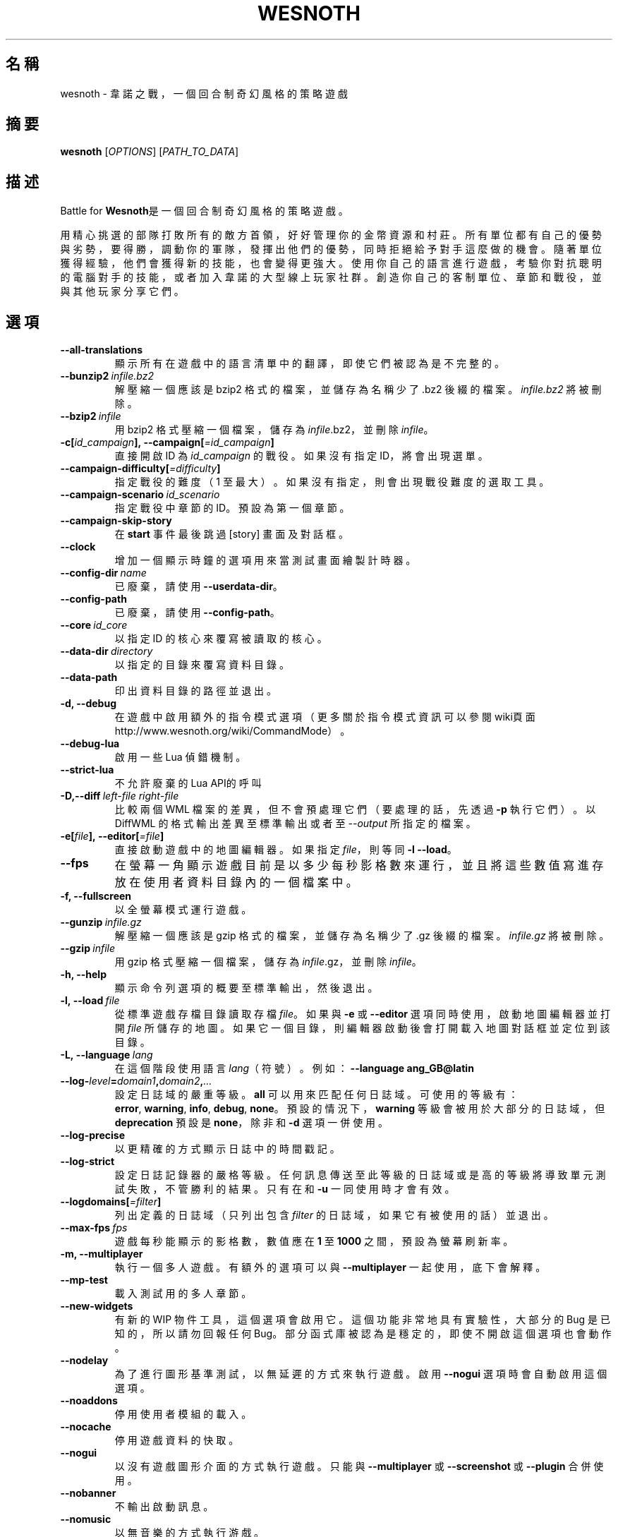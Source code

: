 .\" This program is free software; you can redistribute it and/or modify
.\" it under the terms of the GNU General Public License as published by
.\" the Free Software Foundation; either version 2 of the License, or
.\" (at your option) any later version.
.\"
.\" This program is distributed in the hope that it will be useful,
.\" but WITHOUT ANY WARRANTY; without even the implied warranty of
.\" MERCHANTABILITY or FITNESS FOR A PARTICULAR PURPOSE.  See the
.\" GNU General Public License for more details.
.\"
.\" You should have received a copy of the GNU General Public License
.\" along with this program; if not, write to the Free Software
.\" Foundation, Inc., 51 Franklin Street, Fifth Floor, Boston, MA  02110-1301  USA
.\"
.
.\"*******************************************************************
.\"
.\" This file was generated with po4a. Translate the source file.
.\"
.\"*******************************************************************
.TH WESNOTH 6 2021 wesnoth 韋諾之戰
.
.SH 名稱
wesnoth \- 韋諾之戰，一個回合制奇幻風格的策略遊戲
.
.SH 摘要
.
\fBwesnoth\fP [\fIOPTIONS\fP] [\fIPATH_TO_DATA\fP]
.
.SH 描述
.
Battle for \fBWesnoth\fP是一個回合制奇幻風格的策略遊戲。

用精心挑選的部隊打敗所有的敵方首領，好好管理你的金幣資源和村莊。所有單位都有自己的優勢與劣勢，要得勝，調動你的軍隊，發揮出他們的優勢，同時拒絕給予對手這麼做的機會。隨著單位獲得經驗，他們會獲得新的技能，也會變得更強大。使用你自己的語言進行遊戲，考驗你對抗聰明的電腦對手的技能，或者加入韋諾的大型線上玩家社群。創造你自己的客制單位、章節和戰役，並與其他玩家分享它們。
.
.SH 選項
.
.TP 
\fB\-\-all\-translations\fP
顯示所有在遊戲中的語言清單中的翻譯，即使它們被認為是不完整的。
.TP 
\fB\-\-bunzip2\fP\fI\ infile.bz2\fP
解壓縮一個應該是 bzip2 格式的檔案，並儲存為名稱少了 .bz2 後綴的檔案。\fIinfile.bz2\fP 將被刪除。
.TP 
\fB\-\-bzip2\fP\fI\ infile\fP
用 bzip2 格式壓縮一個檔案，儲存為 \fIinfile\fP.bz2，並刪除 \fIinfile\fP。
.TP 
\fB\-c[\fP\fIid_campaign\fP\fB],\ \-\-campaign[\fP\fI=id_campaign\fP\fB]\fP
直接開啟 ID 為 \fIid_campaign\fP 的戰役。如果沒有指定 ID，將會出現選單。
.TP 
\fB\-\-campaign\-difficulty[\fP\fI=difficulty\fP\fB]\fP
指定戰役的難度（1 至最大）。如果沒有指定，則會出現戰役難度的選取工具。
.TP 
\fB\-\-campaign\-scenario\fP\fI\ id_scenario\fP
指定戰役中章節的 ID。預設為第一個章節。
.TP 
\fB\-\-campaign\-skip\-story\fP
在 \fBstart\fP 事件最後跳過 [story] 畫面及對話框。
.TP 
\fB\-\-clock\fP
增加一個顯示時鐘的選項用來當測試畫面繪製計時器。
.TP 
\fB\-\-config\-dir\fP\fI\ name\fP
已廢棄，請使用 \fB\-\-userdata\-dir\fP。
.TP 
\fB\-\-config\-path\fP
已廢棄，請使用 \fB\-\-config\-path\fP。
.TP 
\fB\-\-core\fP\fI\ id_core\fP
以指定 ID 的核心來覆寫被讀取的核心。
.TP 
\fB\-\-data\-dir\fP\fI\ directory\fP
以指定的目錄來覆寫資料目錄。
.TP 
\fB\-\-data\-path\fP
印出資料目錄的路徑並退出。
.TP 
\fB\-d, \-\-debug\fP
在遊戲中啟用額外的指令模式選項（更多關於指令模式資訊可以參閱wiki頁面
http://www.wesnoth.org/wiki/CommandMode）。
.TP 
\fB\-\-debug\-lua\fP
啟用一些 Lua 偵錯機制。
.TP 
\fB\-\-strict\-lua\fP
不允許廢棄的Lua API的呼叫
.TP 
\fB\-D,\-\-diff\fP\fI\ left\-file\fP\fB\ \fP\fIright\-file\fP
比較兩個 WML 檔案的差異，但不會預處理它們（要處理的話，先透過 \fB\-p\fP 執行它們）。以 DiffWML 的格式輸出差異至標準輸出或者至
\fI\-\-output\fP 所指定的檔案。
.TP 
\fB\-e[\fP\fIfile\fP\fB],\ \-\-editor[\fP\fI=file\fP\fB]\fP
直接啟動遊戲中的地圖編輯器。如果指定 \fIfile\fP，則等同 \fB\-l\fP \fB\-\-load\fP。
.TP 
\fB\-\-fps\fP
在螢幕一角顯示遊戲目前是以多少每秒影格數來運行，並且將這些數值寫進存放在使用者資料目錄內的一個檔案中。
.TP 
\fB\-f, \-\-fullscreen\fP
以全螢幕模式運行遊戲。
.TP 
\fB\-\-gunzip\fP\fI\ infile.gz\fP
解壓縮一個應該是 gzip 格式的檔案，並儲存為名稱少了 .gz 後綴的檔案。\fIinfile.gz\fP 將被刪除。
.TP 
\fB\-\-gzip\fP\fI\ infile\fP
用 gzip 格式壓縮一個檔案，儲存為 \fIinfile\fP.gz，並刪除 \fIinfile\fP。
.TP 
\fB\-h, \-\-help\fP
顯示命令列選項的概要至標準輸出，然後退出。
.TP 
\fB\-l,\ \-\-load\fP\fI\ file\fP
從標準遊戲存檔目錄讀取存檔 \fIfile\fP。如果與 \fB\-e\fP 或 \fB\-\-editor\fP 選項同時使用，啟動地圖編輯器並打開 \fIfile\fP
所儲存的地圖。如果它一個目錄，則編輯器啟動後會打開載入地圖對話框並定位到該目錄。
.TP 
\fB\-L,\ \-\-language\fP\fI\ lang\fP
在這個階段使用語言 \fIlang\fP（符號）。例如：\fB\-\-language ang_GB@latin\fP
.TP 
\fB\-\-log\-\fP\fIlevel\fP\fB=\fP\fIdomain1\fP\fB,\fP\fIdomain2\fP\fB,\fP\fI...\fP
設定日誌域的嚴重等級。\fBall\fP 可以用來匹配任何日誌域。可使用的等級有：\fBerror\fP,\ \fBwarning\fP,\ \fBinfo\fP,\ \fBdebug\fP,\ \fBnone\fP。預設的情況下，\fBwarning\fP 等級會被用於大部分的日誌域，但 \fBdeprecation\fP 預設是
\fBnone\fP，除非和 \fB\-d\fP 選項一併使用。
.TP 
\fB\-\-log\-precise\fP
以更精確的方式顯示日誌中的時間戳記。
.TP 
\fB\-\-log\-strict\fP
設定日誌記錄器的嚴格等級。任何訊息傳送至此等級的日誌域或是高的等級將導致單元測試失敗，不管勝利的結果。只有在和 \fB\-u\fP 一同使用時才會有效。
.TP 
\fB\-\-logdomains[\fP\fI=filter\fP\fB]\fP
列出定義的日誌域（只列出包含 \fIfilter\fP 的日誌域，如果它有被使用的話）並退出。
.TP 
\fB\-\-max\-fps\fP\fI\ fps\fP
遊戲每秒能顯示的影格數，數值應在 \fB1\fP 至 \fB1000\fP 之間，預設為螢幕刷新率。
.TP 
\fB\-m, \-\-multiplayer\fP
執行一個多人遊戲。有額外的選項可以與 \fB\-\-multiplayer\fP 一起使用，底下會解釋。
.TP 
\fB\-\-mp\-test\fP
載入測試用的多人章節。
.TP 
\fB\-\-new\-widgets\fP
有新的 WIP 物件工具，這個選項會啟用它。這個功能非常地具有實驗性，大部分的 Bug 是已知的，所以請勿回報任何
Bug。部分函式庫被認為是穩定的，即使不開啟這個選項也會動作。
.TP 
\fB\-\-nodelay\fP
為了進行圖形基準測試，以無延遲的方式來執行遊戲。啟用 \fB\-\-nogui\fP 選項時會自動啟用這個選項。
.TP 
\fB\-\-noaddons\fP
停用使用者模組的載入。
.TP 
\fB\-\-nocache\fP
停用遊戲資料的快取。
.TP 
\fB\-\-nogui\fP
以沒有遊戲圖形介面的方式執行遊戲。只能與 \fB\-\-multiplayer\fP 或 \fB\-\-screenshot\fP 或 \fB\-\-plugin\fP 合併使用。
.TP 
\fB\-\-nobanner\fP
不輸出啟動訊息。
.TP 
\fB\-\-nomusic\fP
以無音樂的方式執行游戲。
.TP 
\fB\-\-noreplaycheck\fP
不嘗試驗證單元測試的回放檔案。只有在和 \fB\-u\fP 一同使用時才會有效。
.TP 
\fB\-\-nosound\fP
以無音樂和音效的方式執行游戲。
.TP 
\fB\-\-output\fP\fI\ file\fP
輸出到指定的檔案。適合用於差異操作。
.TP 
\fB\-\-password\fP\fI\ password\fP
當連線到一個伺服器時，使用 \fIpassword\fP，忽略其它偏好設定。不安全。
.TP 
\fB\-\-plugin\fP\fI\ script\fP
（實驗性）載入一個定義韋諾插件的 \fIscript\fP。與 \fB\-\-script\fP 相似，但 Lua
檔案應該傳回一個函數，該函數將運行且週期性地喚醒並更新。
.TP 
\fB\-P,\-\-patch\fP\fI\ base\-file\fP\fB\ \fP\fIpatch\-file\fP
將一個 DiffWML 的補丁用於一個 WML 檔案。不會預處理任何輸入的檔案。輸出被補過的 WML 至標準輸出或者至 \fI\-\-output\fP
所指定的檔案。
.TP 
\fB\-p,\ \-\-preprocess\fP\fI\ source\-file/folder\fP\fB\ \fP\fItarget\-directory\fP
預處理指定的檔案/目錄。每個檔案未處理及已處理的 .cfg
檔將會被寫入至指定的目標目錄中。如果有指定目錄，將會遞迴地按照已知的預處理規則預先處理。「data/core/macros」目錄裡的共用巨集將在指定資源之前被預先處理。例如：\fB\-p
~/wesnoth/data/campaigns/tutorial
~/result.\fP。關於預先處理器的細節請參閱：https://wiki.wesnoth.org/PreprocessorRef#Command\-line_preprocessor。
.TP 
\fB\-\-preprocess\-defines=\fP\fIDEFINE1\fP\fB,\fP\fIDEFINE2\fP\fB,\fP\fI...\fP
以逗號分隔的清單，清單中是一連串用於 \fB\-\-preprocess\fP 指令的定義。如果 \fBSKIP_CORE\fP
在定義清單中，「data/core」將不會被預處理。
.TP 
\fB\-\-preprocess\-input\-macros\fP\fI\ source\-file\fP
只被 \fB\-\-preprocess\fP 指令用到。在預處理之前定義一個包含 \fB[preproc_define]\fP 的檔案。
.TP 
\fB\-\-preprocess\-output\-macros[\fP\fI=target\-file\fP\fB]\fP
只被 \fB\-\-preprocess\fP
指令用到。將輸出所有預處理過的巨集至目標檔案。如果沒有指定檔案，輸出將會是預處理指令的目標目錄中的「_MACROS_.cfg」檔案。輸出的檔案可以被傳至
\fB\-\-preprocess\-input\-macros\fP。這個選項應在 \fB\-\-preprocess\fP 指令之前被輸入。
.TP 
\fB\-r\ \fP\fIX\fP\fBx\fP\fIY\fP\fB,\ \-\-resolution\ \fP\fIX\fP\fBx\fP\fIY\fP
設定螢幕解析度。例如：\fB\-r\fP \fB800x600\fP。
.TP 
\fB\-\-render\-image\fP\fI\ image\fP\fB\ \fP\fIoutput\fP
取得一個有效的包含圖形路徑函數的韋諾「圖片路徑字串」，並輸出至一個 .png 檔。圖片路徑函數的文件在
https://wiki.wesnoth.org/ImagePathFunctionWML。
.TP 
\fB\-R,\ \-\-report\fP
初始化遊戲目錄，印出適合用於臭蟲回報的建構資訊，並退出。
.TP 
\fB\-\-rng\-seed\fP\fI\ number\fP
將亂數產生器的種子設定為 \fInumber\fP。例如：\fB\-\-rng\-seed\fP \fB0\fP。
.TP 
\fB\-\-screenshot\fP\fI\ map\fP\fB\ \fP\fIoutput\fP
不初始化螢幕的情況下將 \fImap\fP 螢幕的截圖儲存至 \fIoutput\fP。
.TP 
\fB\-\-script\fP\fI\ file\fP
（實驗性）\fIfile\fP 包含一個用來控制客戶端的 Lua 腳本。
.TP 
\fB\-s[\fP\fIhost\fP\fB],\ \-\-server[\fP\fI=host\fP\fB]\fP
如果有指定任何主機的話，連接到指定的主機。否則，連接到偏好設定中的第一個伺服器。例如：\fB\-\-server\fP
\fBserver.wesnoth.org\fP。
.TP 
\fB\-\-showgui\fP
以圖形界面的方式執行遊戲，覆寫任何隱含的 \fB\-\-nogui\fP。
.TP 
\fB\-\-strict\-validation\fP
驗證錯誤視為致命錯誤。
.TP 
\fB\-t[\fP\fIscenario_id\fP\fB],\ \-\-test[\fP\fI=scenario_id\fP\fB]\fP
在小型測試章節中執行遊戲。該章節應是有用一個 \fB[test]\fP WML 標籤定義的章節。預設為 \fBtest\fP。\fB[micro_ai]\fP
的展示功能可以用 \fBmicro_ai_test\fP 來啟動。隱含 \fB\-\-nogui\fP。
.TP 
\fB\-\-translations\-over\fP\fI\ percent\fP
將判斷一個翻譯是否足夠完整以顯示在遊戲中的語言清單上的標準設定為 \fIpercent\fP。有效的數值為 0 至 100。
.TP 
\fB\-u,\ \-\-unit\fP\fI\ scenario\-id\fP
執行指定的測試章節作為一個單元測試。隱含 \fB\-\-nogui\fP。
.TP 
\fB\-\-unsafe\-scripts\fP
讓 \fBpackage\fP 套件在 Lua
腳本中可以使用，為的是讓它們可以載入任意套件。請不要對不信任的腳本使用這個！此動作會將韋諾的可執行檔的相同權限賦予 Lua。
.TP 
\fB\-S,\-\-use\-schema\fP\fI\ path\fP
設定要與 \fB\-V,\-\-validate\fP 一同使用的 WML 格式。
.TP 
\fB\-\-userconfig\-dir\fP\fI\ name\fP
在 $HOME 或「我的文件\我的遊戲」(Windows)底下設定使用者配置目錄為 \fIname\fP 。你也可以為配置目錄設定一個在 $HOME
或「我的文件\我的遊戲」之外的絕對路徑。在 Windows 上，也可以使用 「.\e」或「..\e」作為前綴來指定相對於工作目錄的相對路徑。在 X11
下，這會預設為 $XDG_CONFIG_HOME 或 $HOME/.config/wesnoth，在其它作業系統上則預設為使用者資料的路徑。
.TP 
\fB\-\-userconfig\-path\fP
印出使用者配置目錄的路徑並退出。
.TP 
\fB\-\-userdata\-dir\fP\fI\ name\fP
在 $HOME 或「我的文件\我的遊戲」(Windows)底下設定使用者資料目錄為 \fIname\fP 。你也可以為使用者資料目錄設定一個在 $HOME
或「我的文件\我的遊戲」之外的絕對路徑。在 Windows 上，也可以使用 「.\e」或「..\e」作為前綴來指定相對於工作目錄的相對路徑。
.TP 
\fB\-\-userdata\-path\fP
印出使用者資料目錄的路徑並退出。
.TP 
\fB\-\-username\fP\fI\ username\fP
當連線到一個伺服器時，使用 \fIusername\fP，忽略其它偏好設定。
.TP 
\fB\-\-validate\fP\fI\ path\fP
驗證一個檔案，看它有沒有違反 WML 格式。
.TP 
\fB\-\-validate\-addon\fP\fI\ addon_id\fP
驗證指定的模組的 WML，當你遊玩的時候。
.TP 
\fB\-\-validate\-core\fP
驗證核心 WML，當你遊玩的時候。
.TP 
\fB\-\-validate\-schema \ path\fP
將一個檔案作為 WML 格式來驗證。
.TP 
\fB\-\-validcache\fP
假設快取是有效的。（危險）
.TP 
\fB\-v, \-\-version\fP
顯示版本號碼並退出。
.TP 
\fB\-\-simple\-version\fP
shows the version number and nothing else, then exits.
.TP 
\fB\-w, \-\-windowed\fP
在視窗模式下執行遊戲。
.TP 
\fB\-\-with\-replay\fP
播放 \fB\-\-load\fP 所載入的遊戲錄影。
.
.SH \-\-multiplayer（多人遊戲）的選項
.
陣營相關的多人遊戲選項以 \fInumber\fP 來表示。\fInumber\fP 要用一個陣營的數字來替換。一般是 1 或者
2，但取決於選擇的章節中，可能有的玩家數量。
.TP 
\fB\-\-ai\-config\fP\fI\ number\fP\fB:\fP\fIvalue\fP
為這個陣營的 AI 控制者選擇一個設定檔來載入。
.TP 
\fB\-\-algorithm\fP\fI\ number\fP\fB:\fP\fIvalue\fP
為這個陣營的 AI 控制者選擇一個非標準的演算法來用。該演算法以 \fB[ai]\fP
標籤定義，可以是在核心中的一個演算法，位於「data/ai/ais」或「data/ai/dev」，或是模組定義的演算法。可使用的值包含
\fBidle_ai\fP 及 \fBexperimental_ai\fP。
.TP 
\fB\-\-controller\fP\fI\ number\fP\fB:\fP\fIvalue\fP
選擇這個陣營的控制者。可使用的值：\fBhuman\fP、\fBai\fP 和 \fBnull\fP。
.TP 
\fB\-\-era\fP\fI\ value\fP
使用這個選項來在選擇的時代中進行遊玩，而不是在 \fB預設\fP 時代。時代是用 ID 來選擇。時代的描述在
\fBdata/multiplayer/eras.cfg\fP 檔案中。
.TP 
\fB\-\-exit\-at\-end\fP
當章節結束時直接退出，不顯示勝利/失敗對話框，這通常會需要玩家去點擊結束章節。這個選項也可以用在腳本化的性能基準測試。
.TP 
\fB\-\-ignore\-map\-settings\fP
不使用地圖設定，而使用預設值。
.TP 
\fB\-\-label\fP\fI\ label\fP
為 AI 設定 \fIlabel\fP。
.TP 
\fB\-\-multiplayer\-repeat\fP\fI\ value\fP
重複執行多人遊戲 \fIvalue\fP 次。最好與 \fB\-\-nogui\fP 一同用於腳本化性能基準測試。
.TP 
\fB\-\-parm\fP\fI\ number\fP\fB:\fP\fIname\fP\fB:\fP\fIvalue\fP
為這個陣營設置額外參數。這個參數依 \fB\-\-controller\fP 和 \fB\-\-algorithm\fP 的選項而定。這個選項只對設計他們自己的 AI
的人有用。（還有沒完整的文件）
.TP 
\fB\-\-scenario\fP\fI\ value\fP
透過 ID 選擇一個多人章節。預設的章節 ID 是 \fBmultiplayer_The_Freelands\fP。
.TP 
\fB\-\-side\fP\fI\ number\fP\fB:\fP\fIvalue\fP
為這個陣營選擇目前時代的一個派系。派系是用 ID 來選擇。派系的描述在 data/multiplayer.cfg 檔案中。
.TP 
\fB\-\-turns\fP\fI\ value\fP
設定所選章節的回合數限制。預設為沒有限制。
.
.SH 退出狀態碼
.
正常退出的狀態碼為 0。退出狀態碼 1 表示有個（SDL、視訊、字型等）初始化錯誤。退出狀態碼 2 表示命令列選項有錯誤。
.br
當執行單元測試（使用 \fB\ \-u\fP）時，退出狀態碼是不同的。退出狀態碼 0 表示通過測試；退出狀態碼 1 表示測試失敗；退出狀態碼 3
表示通過測試，但產生了一個無效的回放檔案；退出狀態碼 4 表示測試通過，但回放檔案產生錯誤。後兩者只有在 \fB\-\-noreplaycheck\fP
不通過的情況下才被返回。
.
.SH 作者
.
由 David White <davidnwhite@verizon.net>編寫。
.br
經 Nils Kneuper <crazy\-ivanovic@gmx.net>, ott <ott@gaon.net>
and Soliton <soliton.de@gmail.com> 更動。
.br
這個手冊最早由 Cyril Bouthors <cyril@bouthors.org> 編寫。
.br
拜訪官方網站：http://www.wesnoth.org/
.
.SH 著作權
.
著作權 \(co 2003\-2021 David White <davidnwhite@verizon.net>
.br
這是一個自由軟體，這個軟體採用由自由軟體協會(FSF)所發佈的GPLv2授權協議。沒有保證，甚至對「可銷售性」和「對某一特定目的的適用性」也沒有保證。本段翻譯文字不具法律效力，如有需要請參閱原文或者是
GPLv2 授權條款。
.
.SH 參見
.
\fBwesnothd\fP(6)
